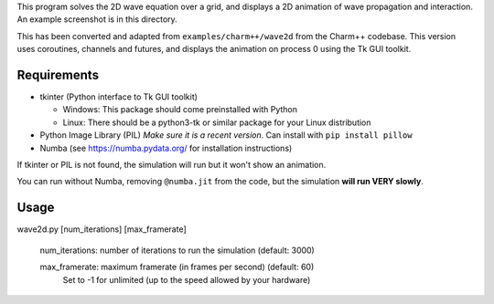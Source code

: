 
This program solves the 2D wave equation over a grid, and displays a 2D
animation of wave propagation and interaction. An example screenshot is in
this directory.

This has been converted and adapted from ``examples/charm++/wave2d`` from the
Charm++ codebase. This version uses coroutines, channels and futures, and
displays the animation on process 0 using the Tk GUI toolkit.


Requirements
------------

- tkinter (Python interface to Tk GUI toolkit)

  - Windows: This package should come preinstalled with Python

  - Linux: There should be a python3-tk or similar package for your Linux distribution

- Python Image Library (PIL)
  *Make sure it is a recent version*. Can install with ``pip install pillow``

- Numba (see https://numba.pydata.org/ for installation instructions)

If tkinter or PIL is not found, the simulation will run but it won't show
an animation.

You can run without Numba, removing ``@numba.jit`` from the code, but the simulation
**will run VERY slowly**.


Usage
-----

wave2d.py [num_iterations] [max_framerate]

    num_iterations: number of iterations to run the simulation (default: 3000)

    max_framerate: maximum framerate (in frames per second) (default: 60)
                   Set to -1 for unlimited (up to the speed allowed by your hardware)
